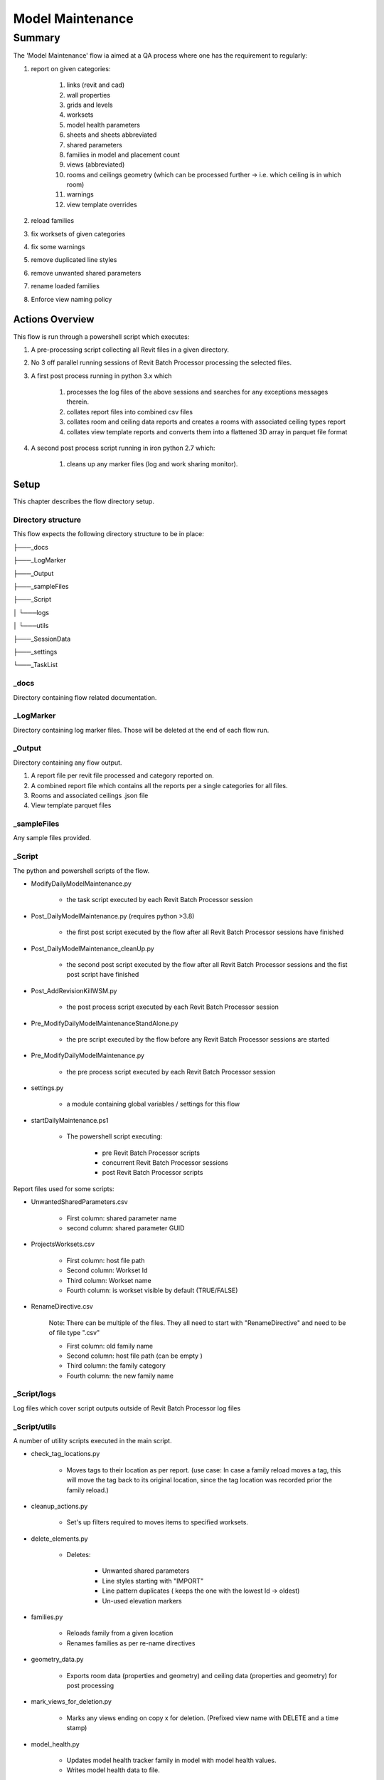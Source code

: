 #############################################
Model Maintenance
#############################################

*******
Summary
*******

The 'Model Maintenance' flow ia aimed at a QA process where one has the requirement to regularly:

#. report on given categories:

    #. links (revit and cad)
    #. wall properties
    #. grids and levels
    #. worksets
    #. model health parameters
    #. sheets and sheets abbreviated
    #. shared parameters
    #. families in model and placement count
    #. views (abbreviated)
    #. rooms and ceilings geometry (which can be processed further -> i.e. which ceiling is in which room)
    #. warnings
    #. view template overrides

#. reload families
#. fix worksets of given categories
#. fix some warnings
#. remove duplicated line styles
#. remove unwanted shared parameters
#. rename loaded families
#. Enforce view naming policy


Actions Overview 
----------------

This flow is run through a powershell script which executes:

#. A pre-processing script collecting all Revit files in a given directory.
#. No 3 off parallel running sessions of Revit Batch Processor processing the selected files.
#. A first post process running in python 3.x which 

    #. processes the log files of the above sessions and searches for any exceptions messages therein.
    #. collates report files into combined csv files
    #. collates room and ceiling data reports and creates a rooms with associated ceiling types report
    #. collates view template reports and converts them into a flattened 3D array in parquet file format

#. A second post process script running in iron python 2.7 which:

    #. cleans up any marker files (log and work sharing monitor).


Setup
-----

This chapter describes the flow directory setup.

Directory structure
^^^^^^^^^^^^^^^^^^^

This flow expects the following directory structure to be in place:

├───_docs

├───_LogMarker

├───_Output

├───_sampleFiles

├───_Script

│   └───logs

│   └───utils

├───_SessionData

├───_settings

└───_TaskList


_docs
^^^^^^^^^^^^^^^^^^^

Directory containing flow related documentation.

_LogMarker
^^^^^^^^^^^^^^^^^^^

Directory containing log marker files. Those will be deleted at the end of each flow run.

_Output
^^^^^^^^^^^^^^^^^^^

Directory containing any flow output.

#. A report file per revit file processed and category reported on.
#. A combined report file which contains all the reports per a single categories for all files.
#. Rooms and associated ceilings .json file
#. View template parquet files

_sampleFiles
^^^^^^^^^^^^^^^^^^^

Any sample files provided. 

_Script
^^^^^^^^^^^^^^^^^^^

The python and powershell scripts of the flow.

- ModifyDailyModelMaintenance.py

    - the task script executed by each Revit Batch Processor session

- Post_DailyModelMaintenance.py (requires python >3.8)

    - the first post script executed by the flow after all Revit Batch Processor sessions have finished

- Post_DailyModelMaintenance_cleanUp.py

    - the second post script executed by the flow after all Revit Batch Processor sessions and the fist post script have finished

- Post_AddRevisionKillWSM.py

    - the post process script executed by each Revit Batch Processor session

- Pre_ModifyDailyModelMaintenanceStandAlone.py

    - the pre script executed by the flow before any Revit Batch Processor sessions are started
    
- Pre_ModifyDailyModelMaintenance.py

    - the pre process script executed by each Revit Batch Processor session

- settings.py

    - a module containing global variables / settings for this flow

- startDailyMaintenance.ps1

    - The powershell script executing:

        - pre Revit Batch Processor scripts
        - concurrent Revit Batch Processor sessions
        - post Revit Batch Processor scripts

Report files used for some scripts:

- UnwantedSharedParameters.csv

    - First column: shared parameter name
    - second column: shared parameter GUID

- ProjectsWorksets.csv

    - First column: host file path
    - Second column: Workset Id
    - Third column: Workset name
    - Fourth column: is workset visible by default (TRUE/FALSE)

- RenameDirective.csv 
    
    Note: There can be multiple of the files. They all need to start with "RenameDirective" and need to be of file type ".csv"

    - First column: old family name
    - Second column: host file path (can be empty )
    - Third column: the family category
    - Fourth column: the new family name


_Script/logs
^^^^^^^^^^^^^^^^^^^

Log files which cover script outputs outside of Revit Batch Processor log files

_Script/utils
^^^^^^^^^^^^^^^^^^^

A number of utility scripts executed in the main script.

- check_tag_locations.py

    - Moves tags to their location as per report. (use case: In case a family reload moves a tag, this will move the tag back to its original location, since the tag location was recorded prior the family reload.)

- cleanup_actions.py

    - Set's up filters required to moves items to specified worksets.

- delete_elements.py

    - Deletes:

        - Unwanted shared parameters
        - Line styles starting with "IMPORT"
        - Line pattern duplicates ( keeps the one with the lowest Id -> oldest)
        - Un-used elevation markers 

- families.py

    - Reloads family from a given location
    - Renames families as per re-name directives

- geometry_data.py

    - Exports room data (properties and geometry) and ceiling data (properties and geometry) for post processing

- mark_views_for_deletion.py

    - Marks any views ending on copy x for deletion. (Prefixed view name with DELETE and a time stamp)

- model_health.py

    - Updates model health tracker family in model with model health values.
    - Writes model health data to file.

- reports.py

    Created the following reports:

    - links (revit and cad)
    - wall properties
    - grids and levels
    - worksets
    - sheets and sheets abbreviated
    - shared parameters
    - families in model and placement count
    - views (abbreviated)
    - warning types

- view_templates.py

    - exports view template graphical and filter override files as .json files
    
- warnings_solver.py

    Solves the following warnings:

    - Duplicate mark warnings.
    - Room tags outside of room warnings.
    - Overlapping room and area separation line warnings.

- worksets.py

    - Modify element worksets
    - Restores worksets default visibility as per report file.

_settings
^^^^^^^^^^^^^^^^^^^

Location of Revit Batch Processor settings files.

For this flow there are 3 settings files in this folder, one for each session of Revit Batch Processor.

_SessionData
^^^^^^^^^^^^^^^^^^^

Directory containing Revit Batch Processor session data files. (This sample flow has session data files disabled.)

_TaskList
^^^^^^^^^^^^^^^^^^^

Location of task list files processed by Revit Batch Processor.

For this flow there are 3 task list files in this folder, one for each session of Revit Batch Processor.

